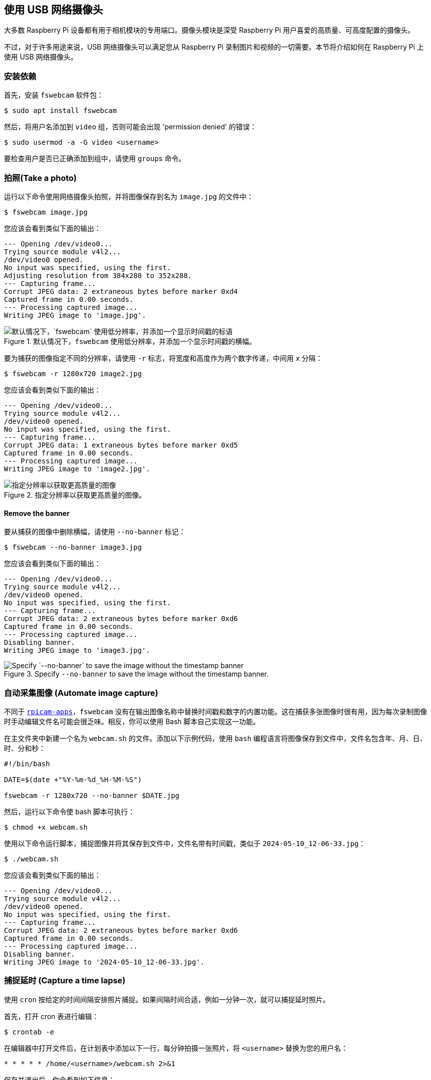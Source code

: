 [[use-a-usb-webcam]]
== 使用 USB 网络摄像头

大多数 Raspberry Pi 设备都有用于相机模块的专用端口。摄像头模块是深受 Raspberry Pi 用户喜爱的高质量、可高度配置的摄像头。

不过，对于许多用途来说，USB 网络摄像头可以满足您从 Raspberry Pi 录制图片和视频的一切需要。本节将介绍如何在 Raspberry Pi 上使用 USB 网络摄像头。

=== 安装依赖

首先，安装 `fswebcam` 软件包：

[source,console]
----
$ sudo apt install fswebcam
----

然后，将用户名添加到 `video` 组，否则可能会出现 'permission denied' 的错误：

[source,console]
----
$ sudo usermod -a -G video <username>
----

要检查用户是否已正确添加到组中，请使用 `groups` 命令。

=== 拍照(Take a photo)

运行以下命令使用网络摄像头拍照，并将图像保存到名为 `image.jpg` 的文件中：

[source,console]
----
$ fswebcam image.jpg
----

您应该会看到类似下面的输出：

----
--- Opening /dev/video0...
Trying source module v4l2...
/dev/video0 opened.
No input was specified, using the first.
Adjusting resolution from 384x288 to 352x288.
--- Capturing frame...
Corrupt JPEG data: 2 extraneous bytes before marker 0xd4
Captured frame in 0.00 seconds.
--- Processing captured image...
Writing JPEG image to 'image.jpg'.
----

.默认情况下，`fswebcam` 使用低分辨率，并添加一个显示时间戳的横幅。
image::images/webcam-image.jpg[默认情况下，`fswebcam` 使用低分辨率，并添加一个显示时间戳的标语]

要为捕获的图像指定不同的分辨率，请使用 `-r` 标志，将宽度和高度作为两个数字传递，中间用 `x` 分隔：

[source,console]
----
$ fswebcam -r 1280x720 image2.jpg
----

您应该会看到类似下面的输出：

----
--- Opening /dev/video0...
Trying source module v4l2...
/dev/video0 opened.
No input was specified, using the first.
--- Capturing frame...
Corrupt JPEG data: 1 extraneous bytes before marker 0xd5
Captured frame in 0.00 seconds.
--- Processing captured image...
Writing JPEG image to 'image2.jpg'.
----

.指定分辨率以获取更高质量的图像。
image::images/webcam-image-high-resolution.jpg[指定分辨率以获取更高质量的图像]

==== Remove the banner

要从捕获的图像中删除横幅，请使用 `--no-banner` 标记：

[source,console]
----
$ fswebcam --no-banner image3.jpg
----

您应该会看到类似下面的输出：

----
--- Opening /dev/video0...
Trying source module v4l2...
/dev/video0 opened.
No input was specified, using the first.
--- Capturing frame...
Corrupt JPEG data: 2 extraneous bytes before marker 0xd6
Captured frame in 0.00 seconds.
--- Processing captured image...
Disabling banner.
Writing JPEG image to 'image3.jpg'.
----

.Specify `--no-banner` to save the image without the timestamp banner.
image::images/webcam-image-no-banner.jpg[Specify `--no-banner` to save the image without the timestamp banner]

=== 自动采集图像 (Automate image capture)

不同于 xref:camera_software.adoc#rpicam-apps[`rpicam-apps`]，`fswebcam` 没有在输出图像名称中替换时间戳和数字的内置功能。这在捕获多张图像时很有用，因为每次录制图像时手动编辑文件名可能会很乏味。相反，你可以使用 Bash 脚本自己实现这一功能。

在主文件夹中新建一个名为 `webcam.sh` 的文件。添加以下示例代码，使用 `bash` 编程语言将图像保存到文件中，文件名包含年、月、日、时、分和秒：

[,bash]
----
#!/bin/bash

DATE=$(date +"%Y-%m-%d_%H-%M-%S")

fswebcam -r 1280x720 --no-banner $DATE.jpg
----

然后，运行以下命令使 bash 脚本可执行：

[source,console]
----
$ chmod +x webcam.sh
----

使用以下命令运行脚本，捕捉图像并将其保存到文件中，文件名带有时间戳，类似于 `2024-05-10_12-06-33.jpg`：


[source,console]
----
$ ./webcam.sh
----

您应该会看到类似下面的输出：

----
--- Opening /dev/video0...
Trying source module v4l2...
/dev/video0 opened.
No input was specified, using the first.
--- Capturing frame...
Corrupt JPEG data: 2 extraneous bytes before marker 0xd6
Captured frame in 0.00 seconds.
--- Processing captured image...
Disabling banner.
Writing JPEG image to '2024-05-10_12-06-33.jpg'.
----

=== 捕捉延时 (Capture a time lapse)

使用 `cron` 按给定的时间间隔安排照片捕捉。如果间隔时间合适，例如一分钟一次，就可以捕捉延时照片。

首先，打开 cron 表进行编辑：

[source,console]
----
$ crontab -e
----

在编辑器中打开文件后，在计划表中添加以下一行，每分钟拍摄一张照片，将 `<username>` 替换为您的用户名：

[,bash]
----
* * * * * /home/<username>/webcam.sh 2>&1
----

保存并退出后，你会看到如下信息：

----
crontab: installing new crontab
----
